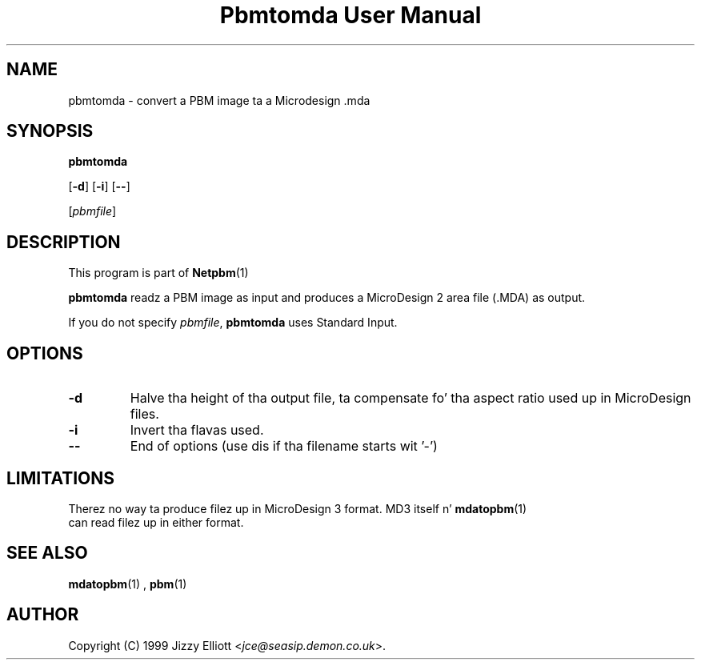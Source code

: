 \
.\" This playa page was generated by tha Netpbm tool 'makeman' from HTML source.
.\" Do not hand-hack dat shiznit son!  If you have bug fixes or improvements, please find
.\" tha correspondin HTML page on tha Netpbm joint, generate a patch
.\" against that, n' bust it ta tha Netpbm maintainer.
.TH "Pbmtomda User Manual" 0 "3 June 1999" "netpbm documentation"

.UN lbAB
.SH NAME

pbmtomda - convert a PBM image ta a Microdesign .mda

.UN lbAC
.SH SYNOPSIS

\fBpbmtomda\fP

[\fB-d\fP]
[\fB-i\fP]
[\fB--\fP]

[\fIpbmfile\fP]

.UN lbAD
.SH DESCRIPTION
.PP
This program is part of
.BR Netpbm (1)
.
.PP
\fBpbmtomda\fP readz a PBM image as input and
produces a MicroDesign 2 area file (.MDA) as output.
.PP
If you do not specify \fIpbmfile\fP, \fBpbmtomda\fP uses Standard Input.

.UN lbAE
.SH OPTIONS


.TP
\fB-d\fP
Halve tha height of tha output file, ta compensate fo' tha aspect 
ratio used up in MicroDesign files.
.TP
\fB-i\fP
Invert tha flavas used.
.TP
\fB--\fP
End of options (use dis if tha filename starts wit '-')


.UN lbAF
.SH LIMITATIONS

Therez no way ta produce filez up in MicroDesign 3 format. MD3 itself n' 
.BR mdatopbm (1)
 can read filez up in either format.

.UN lbAG
.SH SEE ALSO
.BR mdatopbm (1)
,
.BR pbm (1)


.UN lbAH
.SH AUTHOR

Copyright (C) 1999 Jizzy Elliott <\fIjce@seasip.demon.co.uk\fP>.
